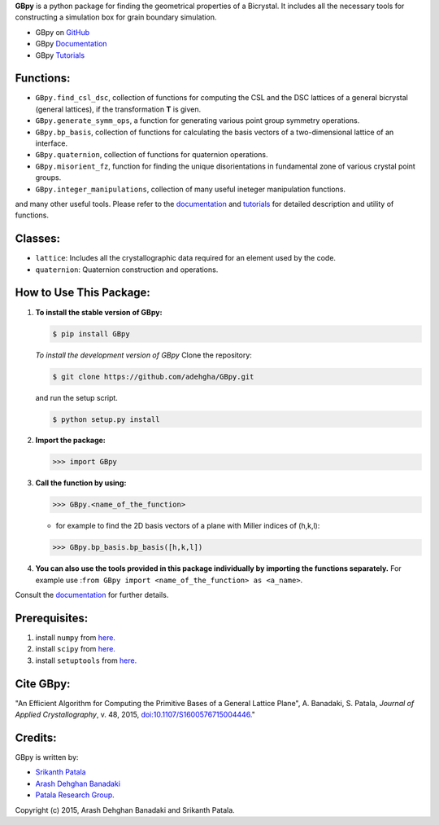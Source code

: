 **GBpy** is a python package for finding the geometrical properties of a Bicrystal. It includes all the necessary tools for constructing a simulation box for grain boundary simulation.
                
.. image:: https://raw.githubusercontent.com/adehgha/GBpy/master/GBpy/docs/images/pic.png
        
* GBpy on `GitHub <https://github.com/adehgha/GBpy>`__
* GBpy `Documentation <https://cdn.rawgit.com/adehgha/GBpy/master/GBpy/docs/_build/html/index.html>`__
* GBpy `Tutorials <https://cdn.rawgit.com/adehgha/GBpy/master/GBpy/docs/tutorials/index.html>`__

.. image:: https://img.shields.io/pypi/v/GBpy.svg
    :target: https://pypi.python.org/pypi/GBpy
    :alt: Latest PyPI version

.. image:: https://img.shields.io/pypi/dm/GBpy.svg
    :target: https://pypi.python.org/pypi/GBpy
    :alt: Number of PyPI downloads

     
Functions:
==========
        
* ``GBpy.find_csl_dsc``, collection of functions for computing the CSL and the DSC lattices of a general bicrystal (general lattices), if the transformation **T** is given.
* ``GBpy.generate_symm_ops``, a function for generating various point group symmetry operations.
* ``GBpy.bp_basis``, collection of functions for calculating the basis vectors of a two-dimensional lattice of an interface.
* ``GBpy.quaternion``, collection of functions for quaternion operations.
* ``GBpy.misorient_fz``, function for finding the unique disorientations in fundamental zone of various crystal point groups.
* ``GBpy.integer_manipulations``, collection of many useful ineteger manipulation functions.
                
and many other useful tools. Please refer to the `documentation <https://cdn.rawgit.com/adehgha/GBpy/master/GBpy/docs/_build/html/index.html>`__ and `tutorials <https://cdn.rawgit.com/adehgha/GBpy/master/GBpy/docs/tutorials/index.html>`__ for detailed description and utility of functions.
                
Classes:
========
                
- ``lattice``: Includes all the crystallographic data required for an element used by the code.
- ``quaternion``: Quaternion construction and operations.
        
        
How to Use This Package:
========================
1.  **To install the stable version of GBpy:**      
    
    .. code-block:: console
                
        $ pip install GBpy
                                       
                
    *To install the development version of GBpy* Clone the repository:   
        
    .. code-block:: console
                
        $ git clone https://github.com/adehgha/GBpy.git   
             
    and run the setup script.                	

    .. code-block:: console     
           
        $ python setup.py install
                   
2.  **Import the package:** 
                
    .. code-block:: pycon
                
        >>> import GBpy
                          
3.  **Call the function by using:**
                
    .. code-block:: pycon
                
        >>> GBpy.<name_of_the_function>
                	
    * for example to find the 2D basis vectors of a plane with Miller indices of (h,k,l):
                
    .. code-block:: pycon
                
        >>> GBpy.bp_basis.bp_basis([h,k,l])
                
4.  **You can also use the tools provided in this package individually by importing the functions separately.** For example use :``from GBpy import <name_of_the_function> as <a_name>``.


                
Consult the `documentation <https://cdn.rawgit.com/adehgha/GBpy/master/GBpy/docs/_build/html/index.html>`__ for further details.
        
        
Prerequisites:
==============
                
1. install ``numpy`` from `here. <http://www.numpy.org/>`__
                
2. install ``scipy`` from `here. <http://www.scipy.org/>`__
                
3. install ``setuptools`` from `here. <https://pypi.python.org/pypi/setuptools>`__
                
Cite GBpy:
========================

"An Efficient Algorithm for Computing the Primitive Bases of a General Lattice Plane", A. Banadaki, S. Patala, *Journal of Applied Crystallography*, v. 48, 2015, `doi:10.1107/S1600576715004446. <http://scripts.iucr.org/cgi-bin/paper?S1600576715004446>`__"

                
Credits:
========
GBpy is written by:
                
* `Srikanth Patala <spatala@ncsu.edu>`__
* `Arash Dehghan Banadaki <adehgha@ncsu.edu>`__
* `Patala Research Group <http://research.mse.ncsu.edu/patala/>`__.
        
Copyright (c) 2015,  Arash Dehghan Banadaki and Srikanth Patala.

